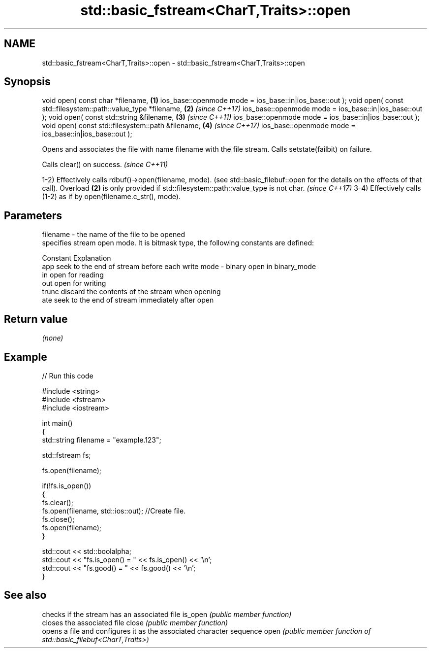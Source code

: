 .TH std::basic_fstream<CharT,Traits>::open 3 "2020.03.24" "http://cppreference.com" "C++ Standard Libary"
.SH NAME
std::basic_fstream<CharT,Traits>::open \- std::basic_fstream<CharT,Traits>::open

.SH Synopsis

void open( const char *filename,                              \fB(1)\fP
ios_base::openmode mode = ios_base::in|ios_base::out );
void open( const std::filesystem::path::value_type *filename, \fB(2)\fP \fI(since C++17)\fP
ios_base::openmode mode = ios_base::in|ios_base::out );
void open( const std::string &filename,                       \fB(3)\fP \fI(since C++11)\fP
ios_base::openmode mode = ios_base::in|ios_base::out );
void open( const std::filesystem::path &filename,             \fB(4)\fP \fI(since C++17)\fP
ios_base::openmode mode = ios_base::in|ios_base::out );

Opens and associates the file with name filename with the file stream.
Calls setstate(failbit) on failure.

Calls clear() on success. \fI(since C++11)\fP

1-2) Effectively calls rdbuf()->open(filename, mode). (see std::basic_filebuf::open for the details on the effects of that call).
Overload \fB(2)\fP is only provided if std::filesystem::path::value_type is not char.
\fI(since C++17)\fP
3-4) Effectively calls (1-2) as if by open(filename.c_str(), mode).

.SH Parameters


filename - the name of the file to be opened
           specifies stream open mode. It is bitmask type, the following constants are defined:

           Constant Explanation
           app      seek to the end of stream before each write
mode     - binary   open in binary_mode
           in       open for reading
           out      open for writing
           trunc    discard the contents of the stream when opening
           ate      seek to the end of stream immediately after open



.SH Return value

\fI(none)\fP

.SH Example


// Run this code

  #include <string>
  #include <fstream>
  #include <iostream>

  int main()
  {
      std::string filename = "example.123";

      std::fstream fs;

      fs.open(filename);

      if(!fs.is_open())
      {
         fs.clear();
         fs.open(filename, std::ios::out); //Create file.
         fs.close();
         fs.open(filename);
      }

      std::cout << std::boolalpha;
      std::cout << "fs.is_open() = " << fs.is_open() << '\\n';
      std::cout << "fs.good() = " << fs.good() << '\\n';
  }



.SH See also


        checks if the stream has an associated file
is_open \fI(public member function)\fP
        closes the associated file
close   \fI(public member function)\fP
        opens a file and configures it as the associated character sequence
open    \fI(public member function of std::basic_filebuf<CharT,Traits>)\fP




